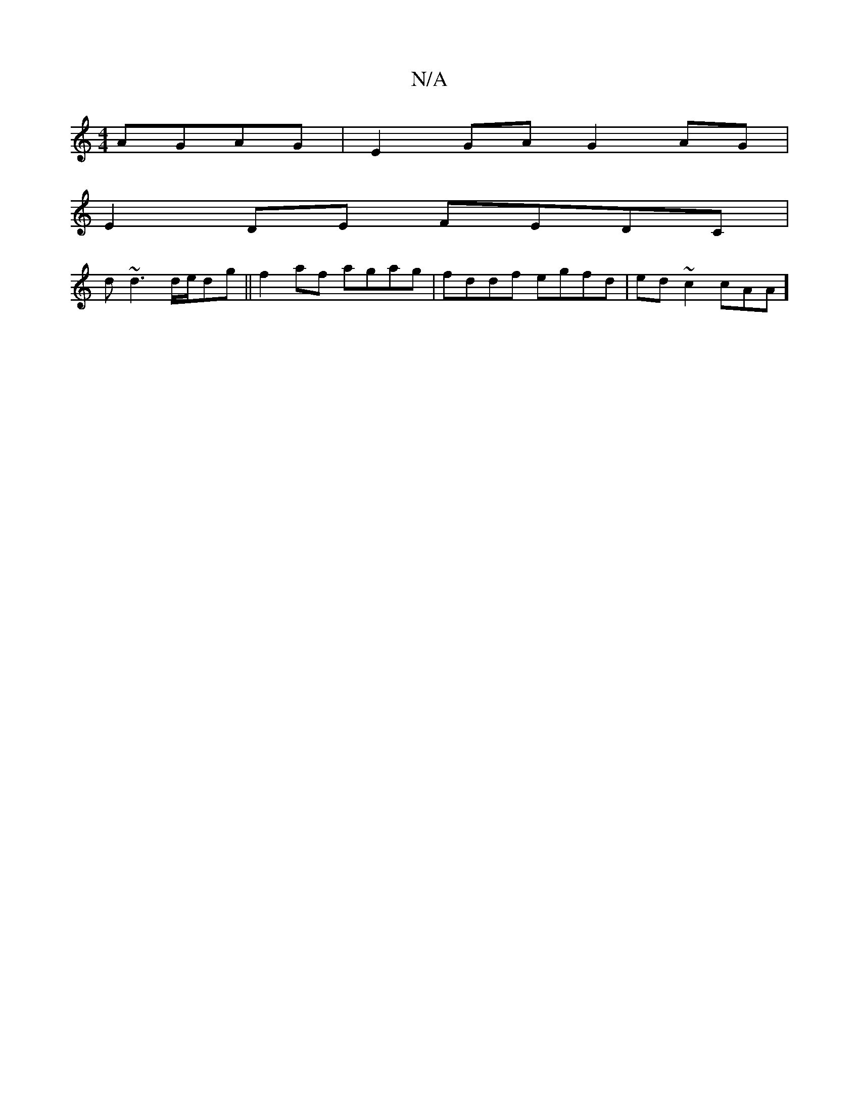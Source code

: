 X:1
T:N/A
M:4/4
R:N/A
K:Cmajor
 AGAG |E2GA G2 AG|
E2DE FEDC|
d~d3 d/e/dg ||f2 af agag|fddf egfd|ed~c2 cAA_|]

D3d .E3D:|
e2 gd gbgd|edcd edec|fddcAddd|cAFA AGAc|edce|Adfd (3dcA A|

AGE EDD|~g3 dcd|ede cAB:|
|: ucdc|ADED | AGcG dgcB
